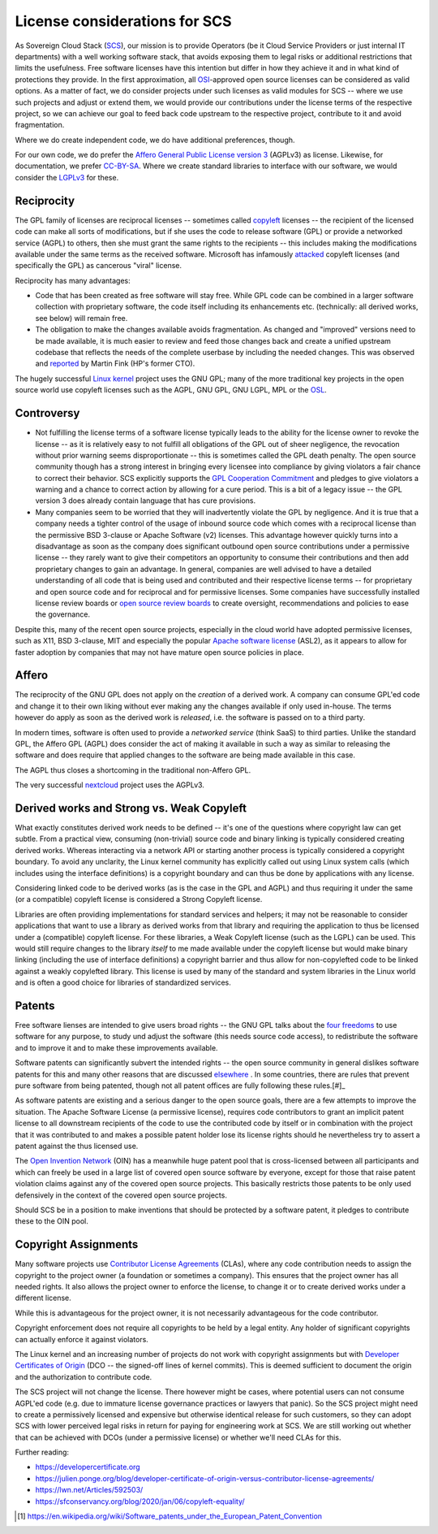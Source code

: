 ==============================
License considerations for SCS
==============================

As Sovereign Cloud Stack (`SCS <https://scs.community/>`_), our mission is to provide Operators
(be it Cloud Service Providers or just internal IT departments) with a well working software
stack, that avoids exposing them to legal risks or additional restrictions that limits the
usefulness. Free software licenses have this intention but differ in how they achieve it and in
what kind of protections they provide. In the first approximation, all `OSI
<https://opensource.org/licenses>`_-approved open source licenses can be considered as valid
options. As a matter of fact, we do consider projects under such licenses as valid modules for
SCS -- where we use such projects and adjust or extend them, we would provide our contributions
under the license terms of the respective project, so we can achieve our goal to feed back code
upstream to the respective project, contribute to it and avoid fragmentation.

Where we do create independent code, we do have additional preferences, though.

For our own code, we do prefer the `Affero General Public License version 3
<https://www.gnu.org/licenses/agpl-3.0.html>`_ (AGPLv3) as license. Likewise, for documentation,
we prefer `CC-BY-SA <https://en.wikipedia.org/wiki/CC-BY-SA>`_.
Where we create standard libraries to interface with our software, we would
consider the `LGPLv3 <https://www.gnu.de/documents/lgpl-3.0.en.html>`_ for these.

Reciprocity
-----------

The GPL family of licenses are reciprocal licenses -- sometimes called `copyleft
<https://en.wikipedia.org/wiki/Copyleft>`_ licenses -- the recipient of the licensed code can
make all sorts of modifications, but if she uses the code to release software (GPL) or provide a
networked service (AGPL) to others, then she must grant the same rights to the recipients --
this includes making the modifications available under the same terms as the received software.
Microsoft has infamously `attacked
<https://web.archive.org/web/20010615205548/http://suntimes.com/output/tech/cst-fin-micro01.html>`_
copyleft licenses (and specifically the GPL) as cancerous "viral" license.

Reciprocity has many advantages:

* Code that has been created as free software will stay free. While GPL code can be
  combined in a larger software collection with proprietary software, the code itself
  including its enhancements etc. (technically: all derived works, see below) will
  remain free.

* The obligation to make the changes available avoids fragmentation. As changed and
  "improved" versions need to be made available, it is much easier to review and feed
  those changes back and create a unified upstream codebase that reflects the needs of
  the complete userbase by including the needed changes. This was observed and
  `reported <https://lwn.net/Articles/660428/>`_ by Martin Fink (HP's former CTO).

The hugely successful `Linux kernel <https://kernel.org/>`_ project uses the GNU GPL;
many of the more traditional key projects in the open source world use copyleft licenses such as
the AGPL, GNU GPL, GNU LGPL, MPL or the `OSL <https://opensource.org/licenses/OSL-3.0>`_.

Controversy
-----------

* Not fulfilling the license terms of a software license typically leads to the ability
  for the license owner to revoke the license -- as it is relatively easy to not fulfill
  all obligations of the GPL out of sheer negligence, the revocation without prior
  warning seems disproportionate -- this is sometimes called the GPL death penalty.
  The open source community though has a strong interest in bringing every licensee into
  compliance by giving violators a fair chance to correct their behavior. SCS explicitly
  supports the `GPL Cooperation Commitment <https://gplcc.github.io/gplcc/>`_ and pledges
  to give violators a warning and a chance to correct action by allowing for a cure period.
  This is a bit of a legacy issue -- the GPL version 3 does already contain language
  that has cure provisions.

* Many companies seem to be worried that they will inadvertently violate the GPL by negligence.
  And it is true that a company needs a tighter control of the usage of inbound source code
  which comes with a reciprocal license than the permissive BSD 3-clause or Apache Software (v2)
  licenses. This advantage however quickly turns into a disadvantage as soon as the company does
  significant outbound open source contributions under a permissive license -- they rarely want
  to give their competitors an opportunity to consume their contributions and then add
  proprietary changes to gain an advantage.  In general, companies are well advised to have a
  detailed understanding of all code that is being used and contributed and their respective
  license terms -- for proprietary and open source code and for reciprocal and for permissive
  licenses.  Some companies have successfully installed license review boards or `open source
  review boards
  <https://www.linuxfoundation.org/resources/open-source-guides/using-open-source-code/>`_ to
  create oversight, recommendations and policies to ease the governance.

Despite this, many of the recent open source projects, especially in the cloud world
have adopted permissive licenses, such as X11, BSD 3-clause, MIT and especially the popular
`Apache software license <https://en.wikipedia.org/wiki/Apache_License>`_ (ASL2), as it
appears to allow for faster adoption by companies that may not have mature open source
policies in place.


Affero
------

The reciprocity of the GNU GPL does not apply on the *creation* of a derived work. A company
can consume GPL'ed code and change it to their own liking without ever making any the
changes available if only used in-house. The terms however do apply as soon as the derived
work is *released*, i.e. the software is passed on to a third party.

In modern times, software is often used to provide a *networked service* (think SaaS) to third
parties. Unlike the standard GPL, the Affero GPL (AGPL) does consider the act of making it
available in such a way as similar to releasing the software and does require that applied
changes to the software are being made available in this case.

The AGPL thus closes a shortcoming in the traditional non-Affero GPL.

The very successful `nextcloud <https://nextcloud.org/>`_ project uses the AGPLv3.

Derived works and Strong vs. Weak Copyleft
------------------------------------------

What exactly constitutes derived work needs to be defined -- it's one of the questions where
copyright law can get subtle. From a practical view, consuming (non-trivial) source code and
binary linking is typically considered creating derived works. Whereas interacting via a network
API or starting another process is typically considered a copyright boundary.  To avoid any
unclarity, the Linux kernel community has explicitly called out using Linux system calls (which
includes using the interface definitions) is a copyright boundary and can thus be done by
applications with any license.

Considering linked code to be derived works (as is the case in the GPL and AGPL) and thus
requiring it under the same (or a compatible) copyleft license is considered a Strong Copyleft
license.

Libraries are often providing implementations for standard services and helpers; it may not be
reasonable to consider applications that want to use a library as derived works from that
library and requiring the application to thus be licensed under a (compatible) copyleft license.
For these libraries, a Weak Copyleft license (such as the LGPL) can be used.  This would still
require changes to the library *itself* to me made available under the copyleft license but would
make binary linking (including the use of interface definitions) a copyright barrier and thus
allow for non-copylefted code to be linked against a weakly copylefted library. This license is
used by many of the standard and system libraries in the Linux world and is often a good choice
for libraries of standardized services.

Patents
-------

Free software lienses are intended to give users broad rights -- the GNU GPL talks about the
`four freedoms <https://fsfe.org/freesoftware/>`_ to use software for any purpose, to study und
adjust the software (this needs source code access), to redistribute the software and to improve
it and to make these improvements available.

Software patents can significantly subvert the intended rights -- the open source community in
general dislikes software patents for this and many other reasons that are discussed
`elsewhere <https://en.wikipedia.org/wiki/Software_patents_and_free_software>`_ .
In some countries, there are rules that prevent pure software from being patented, though not
all patent offices are fully following these rules.[#]_

As software patents are existing and a serious danger to the open source goals, there are a few
attempts to improve the situation. The Apache Software License (a permissive license), requires
code contributors to grant an implicit patent license to all downstream recipients of the code
to use the contributed code by itself or in combination with the project that it was contributed
to and makes a possible patent holder lose its license rights should he nevertheless try to
assert a patent against the thus licensed use.

The `Open Invention Network <https://www.openinventionnetwork.com/>`_ (OIN) has a meanwhile
huge patent pool that is cross-licensed between all participants and which can freely be used
in a large list of covered open source software by everyone, except for those that raise patent
violation claims against any of the covered open source projects. This basically restricts
those patents to be only used defensively in the context of the covered open source projects.

Should SCS be in a position to make inventions that should be protected by a software patent,
it pledges to contribute these to the OIN pool.

Copyright Assignments
---------------------

Many software projects use `Contributor License Agreements
<https://en.wikipedia.org/wiki/Contributor_License_Agreement>`_ (CLAs), where any code
contribution needs to assign the copyright to the project owner (a foundation or sometimes a
company). This ensures that the project owner has all needed rights. It also allows the project
owner to enforce the license, to change it or to create derived works under a different license.

While this is advantageous for the project owner, it is not necessarily advantageous for the
code contributor.

Copyright enforcement does not require all copyrights to be held by a legal entity. Any holder
of significant copyrights can actually enforce it against violators.

The Linux kernel and an increasing number of projects do not work with copyright assignments but
with `Developer Certificates of Origin
<https://en.wikipedia.org/wiki/Developer_Certificate_of_Origin>`_ (DCO -- the signed-off lines
of kernel commits).  This is deemed sufficient to document the origin and the authorization to
contribute code.

The SCS project will not change the license. There however might be cases, where
potential users can not consume AGPL'ed code (e.g. due to immature license governance
practices or lawyers that panic). So the SCS project might need to create a permissively
licensed and expensive but otherwise identical release for such customers, so they can adopt
SCS with lower perceived legal risks in return for paying for engineering work at SCS.
We are still working out whether that can be achieved with DCOs (under a permissive license)
or whether we'll need CLAs for this.

Further reading:

* https://developercertificate.org
* https://julien.ponge.org/blog/developer-certificate-of-origin-versus-contributor-license-agreements/
* https://lwn.net/Articles/592503/
* https://sfconservancy.org/blog/2020/jan/06/copyleft-equality/


.. [#] https://en.wikipedia.org/wiki/Software_patents_under_the_European_Patent_Convention
